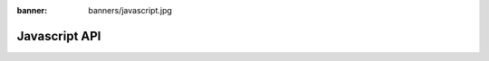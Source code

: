 :banner: banners/javascript.jpg

.. highlight:: javascript

.. default-domain:: js

==============
Javascript API
==============

.. .. automodule:: *
..     :members:
